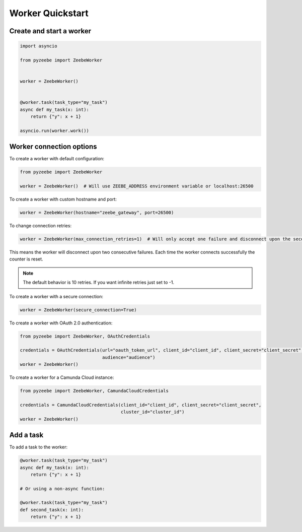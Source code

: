 =================
Worker Quickstart
=================

Create and start a worker
-------------------------

.. code-block:: python

    import asyncio

    from pyzeebe import ZeebeWorker


    worker = ZeebeWorker()


    @worker.task(task_type="my_task")
    async def my_task(x: int):
        return {"y": x + 1}

    asyncio.run(worker.work())


Worker connection options
-------------------------

To create a worker with default configuration:

.. code-block:: python

    from pyzeebe import ZeebeWorker

    worker = ZeebeWorker()  # Will use ZEEBE_ADDRESS environment variable or localhost:26500


To create a worker with custom hostname and port:

.. code-block:: python

    worker = ZeebeWorker(hostname="zeebe_gateway", port=26500)

To change connection retries:

.. code-block:: python

    worker = ZeebeWorker(max_connection_retries=1)  # Will only accept one failure and disconnect upon the second

This means the worker will disconnect upon two consecutive failures. Each time the worker connects successfully the counter is reset.

.. note::

    The default behavior is 10 retries. If you want infinite retries just set to -1.

To create a worker with a secure connection:

.. code-block:: python

    worker = ZeebeWorker(secure_connection=True)

To create a worker with OAuth 2.0 authentication:

.. code-block:: python

    from pyzeebe import ZeebeWorker, OAuthCredentials

    credentials = OAuthCredentials(url="oauth_token_url", client_id="client_id", client_secret="client_secret",
                                   audience="audience")
    worker = ZeebeWorker()

To create a worker for a Camunda Cloud instance:

.. code-block:: python

    from pyzeebe import ZeebeWorker, CamundaCloudCredentials

    credentials = CamundaCloudCredentials(client_id="client_id", client_secret="client_secret",
                                          cluster_id="cluster_id")
    worker = ZeebeWorker()


Add a task
----------


To add a task to the worker:

.. code-block:: python

    @worker.task(task_type="my_task")
    async def my_task(x: int):
        return {"y": x + 1}

    # Or using a non-async function:

    @worker.task(task_type="my_task")
    def second_task(x: int):
        return {"y": x + 1}
